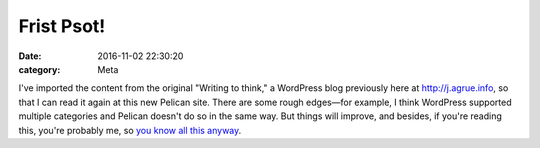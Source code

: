 Frist Psot!
===========

:date: 2016-11-02 22:30:20
:category: Meta


I've imported the content from the original "Writing to think," a
WordPress blog previously here at `<http://j.agrue.info>`_, so that I
can read it again at this new Pelican site. There are some rough
edges―for example, I think WordPress supported multiple categories and
Pelican doesn't do so in the same way. But things will improve, and
besides, if you're reading this, you're probably me, so `you know all
this anyway
<http://www.elyrics.net/read/m/mc-frontalot-lyrics/the-omg-skit-lyrics.html>`_.
